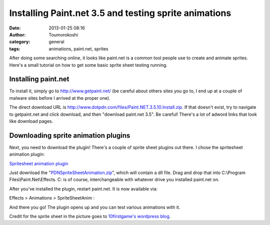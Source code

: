 Installing Paint.net 3.5 and testing sprite animations
######################################################
:date: 2013-01-25 08:16
:author: Toumorokoshi
:category: general
:tags: animations, paint.net, sprites

After doing some searching online, it looks like paint.net is a common
tool people use to create and animate sprites. Here's a small tutorial
on how to get some basic sprite sheet testing running.

Installing paint.net
--------------------

To install it, simply go to \ http://www.getpaint.net/ (be careful about
others sites you go to, I end up at a couple of malware sites before I
arrived at the proper one).  

The direct download URL
is \ http://www.dotpdn.com/files/Paint.NET.3.5.10.Install.zip. If that
doesn't exist, try to navigate to getpaint.net and click download, and
then "download paint.net 3.5". Be careful! There's a lot of adword links
that look like download pages.

Downloading sprite animation plugins
------------------------------------

Next, you need to download the plugin! There's a couple of sprite sheet
plugins out there. I chose the spritesheet animation plugin:

`Spritesheet animation plugin`_

Just download the "`PDNSpriteSheetAnimation.zip`_\ ", which will contain
a dll file. Drag and drop that into C:\\Program
Files\\Paint.Net\\Effects. C: is of course, interchangeable with
whatever drive you installed paint.net on.

After you've installed the plugin, restart paint.net. It is now
available via:

Effects > Animations > SpriteSheetAnim :

|Image|

And there you go! The plugin opens up and you can test various
animations with it.

Credit for the sprite sheet in the picture goes to `10firstgame's
wordpress blog`_.

 

.. raw:: html

   </p>

.. _Spritesheet animation plugin: http://forums.getpaint.net/index.php?/topic/14848-spritesheet-animation-plugin/
.. _PDNSpriteSheetAnimation.zip: http://forums.getpaint.net/index.php?app=core&module=attach&section=attach&attach_id=3006
.. _10firstgame's wordpress blog: http://10firstgames.wordpress.com/2012/02/25/hd-sprite-sheet/

.. |Image| image:: http://toumorokoshi.files.wordpress.com/2013/01/animationexample.png?w=710
   :target: http://toumorokoshi.files.wordpress.com/2013/01/animationexample.png
